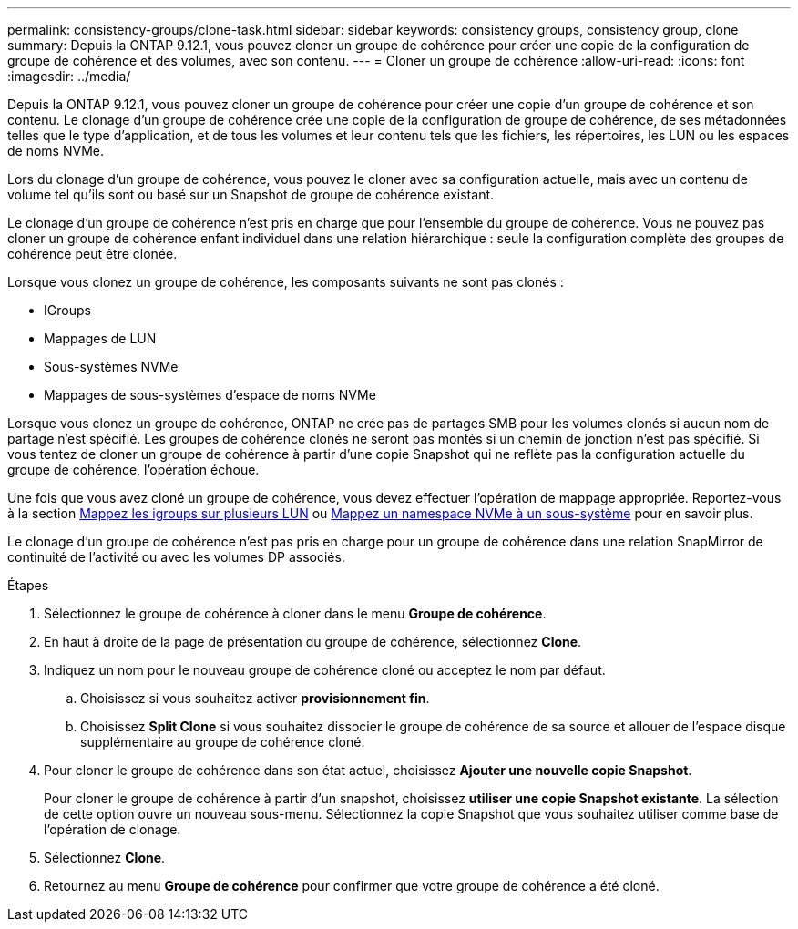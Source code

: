 ---
permalink: consistency-groups/clone-task.html 
sidebar: sidebar 
keywords: consistency groups, consistency group, clone 
summary: Depuis la ONTAP 9.12.1, vous pouvez cloner un groupe de cohérence pour créer une copie de la configuration de groupe de cohérence et des volumes, avec son contenu. 
---
= Cloner un groupe de cohérence
:allow-uri-read: 
:icons: font
:imagesdir: ../media/


[role="lead"]
Depuis la ONTAP 9.12.1, vous pouvez cloner un groupe de cohérence pour créer une copie d'un groupe de cohérence et son contenu. Le clonage d'un groupe de cohérence crée une copie de la configuration de groupe de cohérence, de ses métadonnées telles que le type d'application, et de tous les volumes et leur contenu tels que les fichiers, les répertoires, les LUN ou les espaces de noms NVMe.

Lors du clonage d'un groupe de cohérence, vous pouvez le cloner avec sa configuration actuelle, mais avec un contenu de volume tel qu'ils sont ou basé sur un Snapshot de groupe de cohérence existant.

Le clonage d'un groupe de cohérence n'est pris en charge que pour l'ensemble du groupe de cohérence. Vous ne pouvez pas cloner un groupe de cohérence enfant individuel dans une relation hiérarchique : seule la configuration complète des groupes de cohérence peut être clonée.

Lorsque vous clonez un groupe de cohérence, les composants suivants ne sont pas clonés :

* IGroups
* Mappages de LUN
* Sous-systèmes NVMe
* Mappages de sous-systèmes d'espace de noms NVMe


Lorsque vous clonez un groupe de cohérence, ONTAP ne crée pas de partages SMB pour les volumes clonés si aucun nom de partage n'est spécifié. Les groupes de cohérence clonés ne seront pas montés si un chemin de jonction n'est pas spécifié. Si vous tentez de cloner un groupe de cohérence à partir d'une copie Snapshot qui ne reflète pas la configuration actuelle du groupe de cohérence, l'opération échoue.

Une fois que vous avez cloné un groupe de cohérence, vous devez effectuer l'opération de mappage appropriée. Reportez-vous à la section xref:../task_san_map_igroups_to_multiple_luns.html[Mappez les igroups sur plusieurs LUN] ou xref:../san-admin/map-nvme-namespace-subsystem-task.html[Mappez un namespace NVMe à un sous-système] pour en savoir plus.

Le clonage d'un groupe de cohérence n'est pas pris en charge pour un groupe de cohérence dans une relation SnapMirror de continuité de l'activité ou avec les volumes DP associés.

.Étapes
. Sélectionnez le groupe de cohérence à cloner dans le menu *Groupe de cohérence*.
. En haut à droite de la page de présentation du groupe de cohérence, sélectionnez *Clone*.
. Indiquez un nom pour le nouveau groupe de cohérence cloné ou acceptez le nom par défaut.
+
.. Choisissez si vous souhaitez activer *provisionnement fin*.
.. Choisissez *Split Clone* si vous souhaitez dissocier le groupe de cohérence de sa source et allouer de l'espace disque supplémentaire au groupe de cohérence cloné.


. Pour cloner le groupe de cohérence dans son état actuel, choisissez *Ajouter une nouvelle copie Snapshot*.
+
Pour cloner le groupe de cohérence à partir d'un snapshot, choisissez *utiliser une copie Snapshot existante*. La sélection de cette option ouvre un nouveau sous-menu. Sélectionnez la copie Snapshot que vous souhaitez utiliser comme base de l'opération de clonage.

. Sélectionnez *Clone*.
. Retournez au menu *Groupe de cohérence* pour confirmer que votre groupe de cohérence a été cloné.

